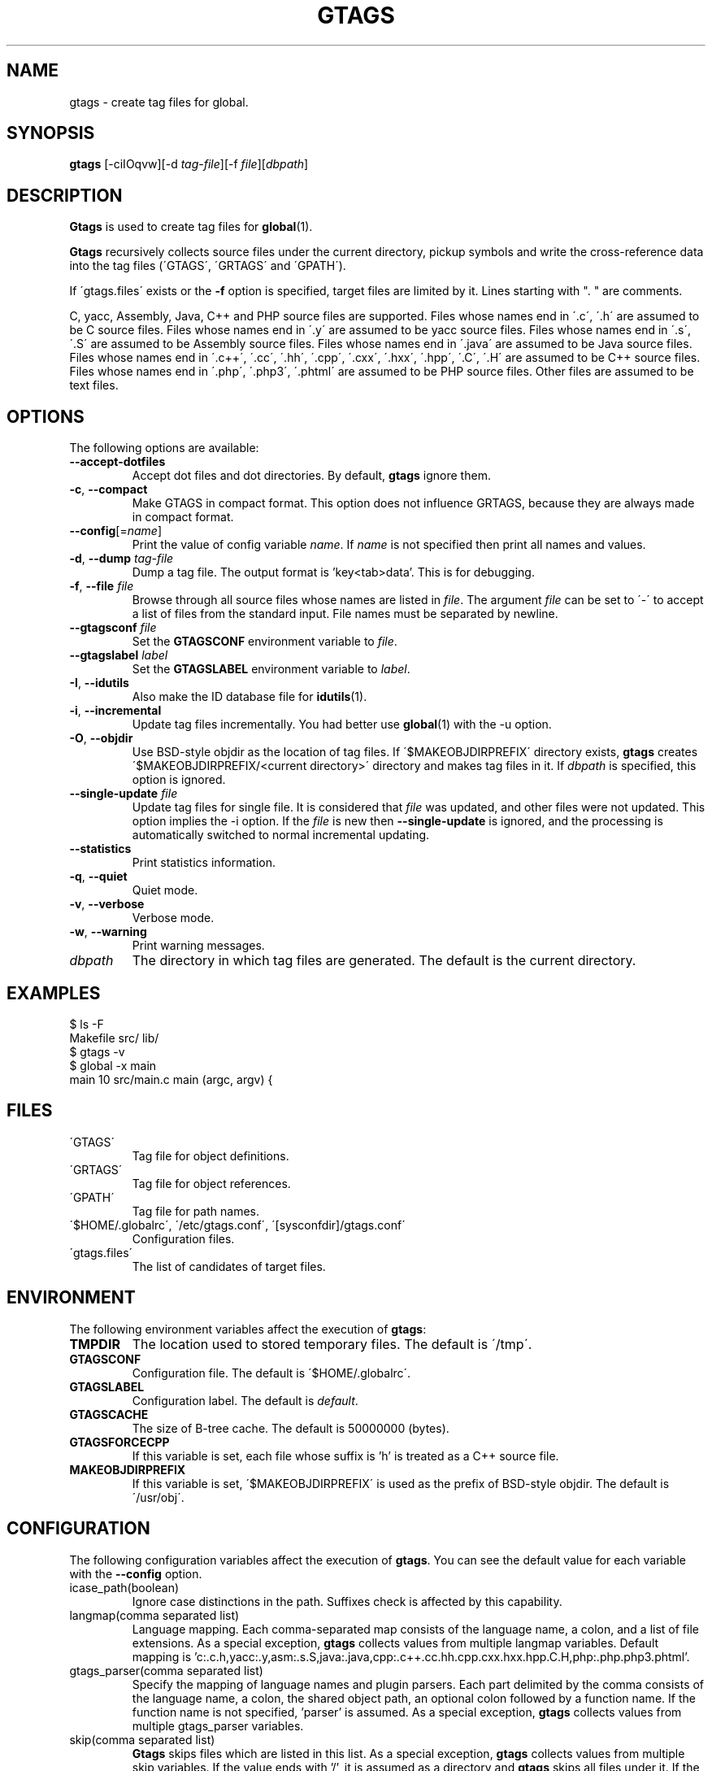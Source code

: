 .\" This file is generated automatically by convert.pl from gtags/manual.in.
.TH GTAGS 1 "February 2012" "GNU Project"
.SH NAME
gtags \- create tag files for global.
.SH SYNOPSIS
\fBgtags\fP [-ciIOqvw][-d \fItag-file\fP][-f \fIfile\fP][\fIdbpath\fP]
.br
.SH DESCRIPTION
\fBGtags\fP is used to create tag files for \fBglobal\fP(1).
.PP
\fBGtags\fP recursively collects source files under the current directory,
pickup symbols and write the cross-reference data into the tag files
(\'GTAGS\', \'GRTAGS\' and \'GPATH\').
.PP
If \'gtags.files\' exists or the \fB-f\fP option is specified,
target files are limited by it. Lines starting with ". " are comments.
.PP
C, yacc, Assembly, Java, C++ and PHP source files are supported.
Files whose names end in \'.c\', \'.h\' are assumed to be C source files.
Files whose names end in \'.y\' are assumed to be yacc source files.
Files whose names end in \'.s\', \'.S\' are assumed to be Assembly source files.
Files whose names end in \'.java\' are assumed to be Java source files.
Files whose names end in \'.c++\', \'.cc\', \'.hh\', \'.cpp\', \'.cxx\', \'.hxx\', \'.hpp\', \'.C\', \'.H\' are assumed to be C++ source files.
Files whose names end in \'.php\', \'.php3\', \'.phtml\' are assumed to be PHP source files.
Other files are assumed to be text files.
.SH OPTIONS
The following options are available:
.TP
\fB--accept-dotfiles\fP
Accept dot files and dot directories. By default, \fBgtags\fP ignore them.
.TP
\fB-c\fP, \fB--compact\fP
Make GTAGS in compact format.
This option does not influence GRTAGS,
because they are always made in compact format.
.TP
\fB--config\fP[=\fIname\fP]
Print the value of config variable \fIname\fP.
If \fIname\fP is not specified then print all names and values.
.TP
\fB-d\fP, \fB--dump\fP \fItag-file\fP
Dump a tag file. The output format is 'key<tab>data'.
This is for debugging.
.TP
\fB-f\fP, \fB--file\fP \fIfile\fP
Browse through all source files whose names are listed in \fIfile\fP.
The argument \fIfile\fP can  be set to \'-\' to accept a list of
files from the standard input.
File names must be separated by newline.
.TP
\fB--gtagsconf\fP \fIfile\fP
Set the \fBGTAGSCONF\fP environment variable to \fIfile\fP.
.TP
\fB--gtagslabel\fP \fIlabel\fP
Set the \fBGTAGSLABEL\fP environment variable to \fIlabel\fP.
.TP
\fB-I\fP, \fB--idutils\fP
Also make the ID database file for \fBidutils\fP(1).
.TP
\fB-i\fP, \fB--incremental\fP
Update tag files incrementally. You had better use
\fBglobal\fP(1) with the -u option.
.TP
\fB-O\fP, \fB--objdir\fP
Use BSD-style objdir as the location of tag files.
If \'$MAKEOBJDIRPREFIX\' directory exists, \fBgtags\fP creates
\'$MAKEOBJDIRPREFIX/<current directory>\' directory and makes
tag files in it.
If \fIdbpath\fP is specified, this option is ignored.
.TP
\fB--single-update\fP \fIfile\fP
Update tag files for single file.
It is considered that \fIfile\fP was updated, and other files were not updated.
This option implies the -i option.
If the \fIfile\fP is new then \fB--single-update\fP is ignored,
and the processing is automatically switched to normal incremental updating.
.TP
\fB--statistics\fP
Print statistics information.
.TP
\fB-q\fP, \fB--quiet\fP
Quiet mode.
.TP
\fB-v\fP, \fB--verbose\fP
Verbose mode.
.TP
\fB-w\fP, \fB--warning\fP
Print warning messages.
.TP
\fIdbpath\fP
The directory in which tag files are generated.
The default is the current directory.
.SH EXAMPLES
.nf
$ ls -F
Makefile      src/    lib/
$ gtags -v
$ global -x main
main              10 src/main.c  main (argc, argv) {
.fi
.SH FILES
.TP
\'GTAGS\'
Tag file for object definitions.
.TP
\'GRTAGS\'
Tag file for object references.
.TP
\'GPATH\'
Tag file for path names.
.TP
\'$HOME/.globalrc\', \'/etc/gtags.conf\', \'[sysconfdir]/gtags.conf\'
Configuration files.
.TP
\'gtags.files\'
The list of candidates of target files.
.SH ENVIRONMENT
The following environment variables affect the execution of \fBgtags\fP:
.TP
\fBTMPDIR\fP
The location used to stored temporary files. The default is \'/tmp\'.
.TP
\fBGTAGSCONF\fP
Configuration file. The default is \'$HOME/.globalrc\'.
.TP
\fBGTAGSLABEL\fP
Configuration label. The default is \fIdefault\fP.
.TP
\fBGTAGSCACHE\fP
The size of B-tree cache. The default is 50000000 (bytes).
.TP
\fBGTAGSFORCECPP\fP
If this variable is set, each file whose suffix is 'h' is treated
as a C++ source file.
.TP
\fBMAKEOBJDIRPREFIX\fP
If this variable is set, \'$MAKEOBJDIRPREFIX\' is used as the prefix
of BSD-style objdir. The default is \'/usr/obj\'.
.SH CONFIGURATION
The following configuration variables affect the execution of \fBgtags\fP.
You can see the default value for each variable with the \fB--config\fP option.
.TP
icase_path(boolean)
Ignore case distinctions in the path.
Suffixes check is affected by this capability.
.TP
langmap(comma separated list)
Language mapping. Each comma-separated map consists of
the language name, a colon, and a list of file extensions.
As a special exception, \fBgtags\fP collects values from multiple langmap variables.
Default mapping is 'c:.c.h,yacc:.y,asm:.s.S,java:.java,cpp:.c++.cc.hh.cpp.cxx.hxx.hpp.C.H,php:.php.php3.phtml'.
.TP
gtags_parser(comma separated list)
Specify the mapping of language names and plugin parsers.
Each part delimited by the comma consists of the language name, a colon,
the shared object path, an optional colon followed by a function name.
If the function name is not specified, 'parser' is assumed.
As a special exception, \fBgtags\fP collects values from multiple gtags_parser variables.
.TP
skip(comma separated list)
\fBGtags\fP skips files which are listed in this list.
As a special exception, \fBgtags\fP collects values from multiple skip variables.
If the value ends with '/', it is assumed as a directory and \fBgtags\fP skips all files under it.
If the value starts with '/', it is assumed a relative path from the root of source directory.
.SH DIAGNOSTICS
\fBGtags\fP exits with a non 0 value if an error occurred, 0 otherwise.
.SH "SEE ALSO"
\fBglobal\fP(1),
\fBhtags\fP(1).
.PP
GNU GLOBAL source code tag system
.br
(http://www.gnu.org/software/global/).
.SH BUG
\'GTAGS\' and \'GRTAGS\' are very large.
In advance of using this command, check the space of your disk.
.PP
Assembly support is far from complete.
It extracts only ENTRY() and ALTENTRY() from source file.
Probably valid only for FreeBSD and Linux kernel source.
.PP
There is no concurrency control about tag files.
.SH AUTHOR
Shigio YAMAGUCHI, Hideki IWAMOTO and others.
.SH HISTORY
The \fBgtags\fP command appeared in FreeBSD 2.2.2.
